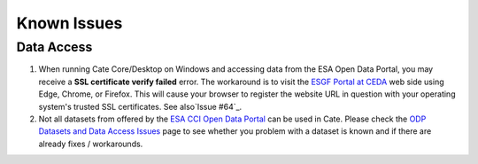.. _ESGF Portal at CEDA: https://esgf-index1.ceda.ac.uk/projects/esgf-ceda/
.. _ODP Datasets and Data Access Issues: https://github.com/CCI-Tools/cate-core/wiki/Problems-with-ODP-datasets-and-access
.. _ESA CCI Open Data Portal: http://cci.esa.int/
.. _Issue #64: https://github.com/CCI-Tools/cate-core/issues/64

============
Known Issues
============

Data Access
===========

1. When running Cate Core/Desktop on Windows and accessing data from the ESA Open Data Portal,
   you may receive a **SSL certificate verify failed** error.
   The workaround is to visit the `ESGF Portal at CEDA`_ web side using Edge, Chrome, or Firefox.
   This will cause your browser to register the website URL in question with your operating system's
   trusted SSL certificates. See also`Issue #64`_.

2. Not all datasets from offered by the `ESA CCI Open Data Portal`_ can be used in Cate.
   Please check the `ODP Datasets and Data Access Issues`_ page to see whether you problem with
   a dataset is known and if there are already fixes / workarounds.


